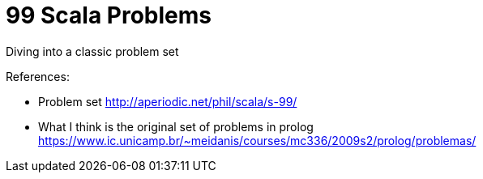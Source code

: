 # 99 Scala Problems 

Diving into a classic problem set

References: 

- Problem set http://aperiodic.net/phil/scala/s-99/
- What I think is the original set of problems in prolog https://www.ic.unicamp.br/~meidanis/courses/mc336/2009s2/prolog/problemas/
